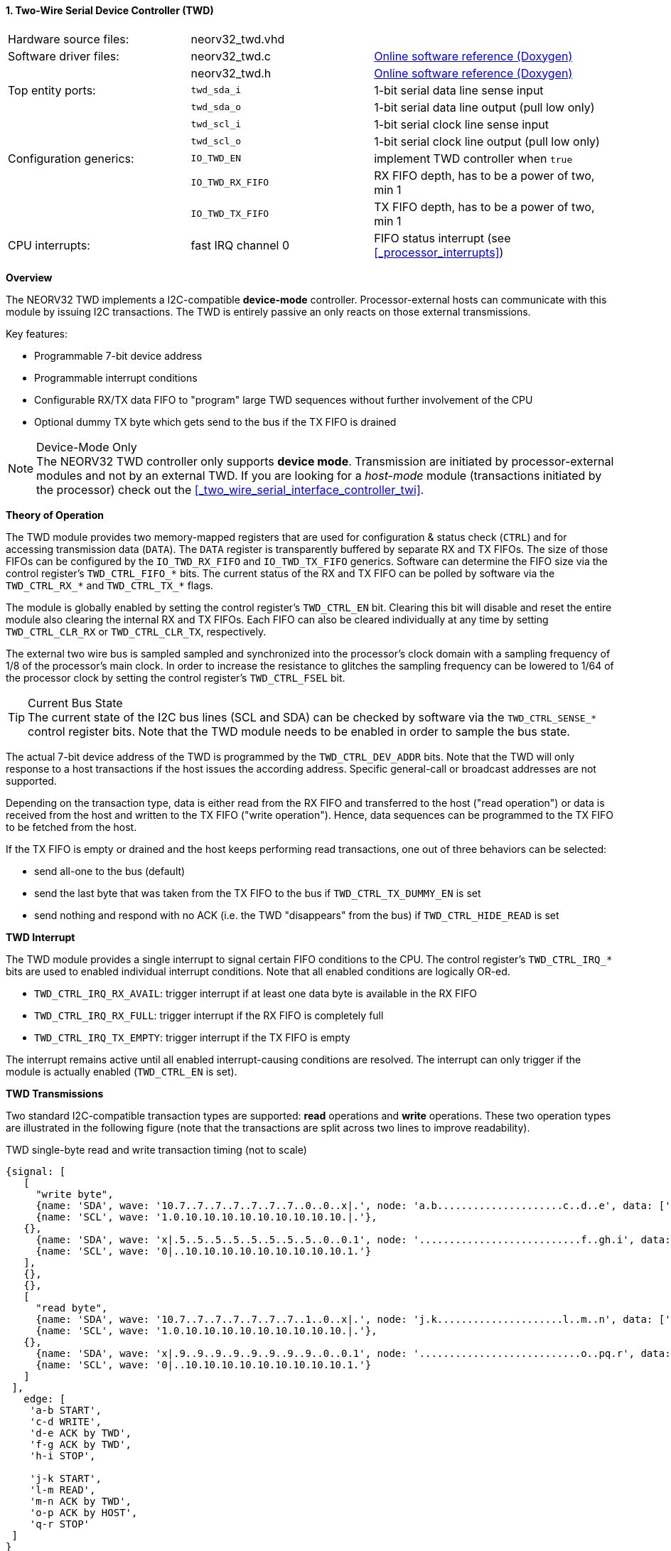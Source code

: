<<<
:sectnums:
==== Two-Wire Serial Device Controller (TWD)

[cols="<3,<3,<4"]
[grid="none"]
|=======================
| Hardware source files:  | neorv32_twd.vhd    |
| Software driver files:  | neorv32_twd.c      | link:https://stnolting.github.io/neorv32/sw/neorv32__twd_8c.html[Online software reference (Doxygen)]
|                         | neorv32_twd.h      | link:https://stnolting.github.io/neorv32/sw/neorv32__twd_8h.html[Online software reference (Doxygen)]
| Top entity ports:       | `twd_sda_i`        | 1-bit serial data line sense input
|                         | `twd_sda_o`        | 1-bit serial data line output (pull low only)
|                         | `twd_scl_i`        | 1-bit serial clock line sense input
|                         | `twd_scl_o`        | 1-bit serial clock line output (pull low only)
| Configuration generics: | `IO_TWD_EN`        | implement TWD controller when `true`
|                         | `IO_TWD_RX_FIFO`   | RX FIFO depth, has to be a power of two, min 1
|                         | `IO_TWD_TX_FIFO`   | TX FIFO depth, has to be a power of two, min 1
| CPU interrupts:         | fast IRQ channel 0 | FIFO status interrupt (see <<_processor_interrupts>>)
|=======================


**Overview**

The NEORV32 TWD implements a I2C-compatible **device-mode** controller. Processor-external hosts can communicate
with this module by issuing I2C transactions. The TWD is entirely passive an only reacts on those external
transmissions.

Key features:

* Programmable 7-bit device address
* Programmable interrupt conditions
* Configurable RX/TX data FIFO to "program" large TWD sequences without further involvement of the CPU
* Optional dummy TX byte which gets send to the bus if the TX FIFO is drained

.Device-Mode Only
[NOTE]
The NEORV32 TWD controller only supports **device mode**. Transmission are initiated by processor-external modules
and not by an external TWD. If you are looking for a _host-mode_ module (transactions initiated by the processor)
check out the <<_two_wire_serial_interface_controller_twi>>.


**Theory of Operation**

The TWD module provides two memory-mapped registers that are used for configuration & status check (`CTRL`) and
for accessing transmission data (`DATA`). The `DATA` register is transparently buffered by separate RX and TX FIFOs.
The size of those FIFOs can be configured by the `IO_TWD_RX_FIFO` and `IO_TWD_TX_FIFO` generics. Software can determine
the FIFO size via the control register's `TWD_CTRL_FIFO_*` bits. The current status of the RX and TX FIFO can be polled
by software via the `TWD_CTRL_RX_*` and `TWD_CTRL_TX_*` flags.

The module is globally enabled by setting the control register's `TWD_CTRL_EN` bit. Clearing this bit will disable
and reset the entire module also clearing the internal RX and TX FIFOs. Each FIFO can also be cleared individually at
any time by setting `TWD_CTRL_CLR_RX` or `TWD_CTRL_CLR_TX`, respectively.

The external two wire bus is sampled sampled and synchronized into the processor's clock domain with a sampling
frequency of 1/8 of the processor's main clock. In order to increase the resistance to glitches the sampling
frequency can be lowered to 1/64 of the processor clock by setting the control register's `TWD_CTRL_FSEL` bit.

.Current Bus State
[TIP]
The current state of the I2C bus lines (SCL and SDA) can be checked by software via the `TWD_CTRL_SENSE_*` control
register bits. Note that the TWD module needs to be enabled in order to sample the bus state.

The actual 7-bit device address of the TWD is programmed by the `TWD_CTRL_DEV_ADDR` bits. Note that the TWD will
only response to a host transactions if the host issues the according address. Specific general-call or broadcast
addresses are not supported.

Depending on the transaction type, data is either read from the RX FIFO and transferred to the host ("read operation")
or data is received from the host and written to the TX FIFO ("write operation"). Hence, data sequences can be
programmed to the TX FIFO to be fetched from the host.

If the TX FIFO is empty or drained and the host keeps performing read transactions, one out of three behaviors can
be selected:

* send all-one to the bus (default)
* send the last byte that was taken from the TX FIFO to the bus if `TWD_CTRL_TX_DUMMY_EN` is set
* send nothing and respond with no ACK (i.e. the TWD "disappears" from the bus) if `TWD_CTRL_HIDE_READ` is set


**TWD Interrupt**

The TWD module provides a single interrupt to signal certain FIFO conditions to the CPU. The control register's
`TWD_CTRL_IRQ_*` bits are used to enabled individual interrupt conditions. Note that all enabled conditions are
logically OR-ed.

* `TWD_CTRL_IRQ_RX_AVAIL`: trigger interrupt if at least one data byte is available in the RX FIFO
* `TWD_CTRL_IRQ_RX_FULL`: trigger interrupt if the RX FIFO is completely full
* `TWD_CTRL_IRQ_TX_EMPTY`: trigger interrupt if the TX FIFO is empty

The interrupt remains active until all enabled interrupt-causing conditions are resolved.
The interrupt can only trigger if the module is actually enabled (`TWD_CTRL_EN` is set).


**TWD Transmissions**

Two standard I2C-compatible transaction types are supported: **read** operations and **write** operations. These
two operation types are illustrated in the following figure (note that the transactions are split across two lines
to improve readability).

.TWD single-byte read and write transaction timing (not to scale)
[wavedrom, format="svg", align="center"]
----
{signal: [
   [
     "write byte",
     {name: 'SDA', wave: '10.7..7..7..7..7..7..7..0..0..x|.', node: 'a.b.....................c..d..e', data: ['A6', 'A5', 'A4', 'A3', 'A2', 'A1', 'A0']},
     {name: 'SCL', wave: '1.0.10.10.10.10.10.10.10.10.10.|.'},
   {},
     {name: 'SDA', wave: 'x|.5..5..5..5..5..5..5..5..0..0.1', node: '...........................f..gh.i', data: ['D7', 'D6', 'D5', 'D4', 'D3', 'D2', 'D1', 'D0']},
     {name: 'SCL', wave: '0|..10.10.10.10.10.10.10.10.10.1.'}
   ],
   {},
   {},
   [
     "read byte",
     {name: 'SDA', wave: '10.7..7..7..7..7..7..7..1..0..x|.', node: 'j.k.....................l..m..n', data: ['A6', 'A5', 'A4', 'A3', 'A2', 'A1', 'A0']},
     {name: 'SCL', wave: '1.0.10.10.10.10.10.10.10.10.10.|.'},
   {},
     {name: 'SDA', wave: 'x|.9..9..9..9..9..9..9..9..0..0.1', node: '...........................o..pq.r', data: ['D7', 'D6', 'D5', 'D4', 'D3', 'D2', 'D1', 'D0']},
     {name: 'SCL', wave: '0|..10.10.10.10.10.10.10.10.10.1.'}
   ]
 ],
   edge: [
    'a-b START',
    'c-d WRITE',
    'd-e ACK by TWD',
    'f-g ACK by TWD',
    'h-i STOP',

    'j-k START',
    'l-m READ',
    'm-n ACK by TWD',
    'o-p ACK by HOST',
    'q-r STOP'
 ]
}
----

Any new transaction starts with a **START** condition. Then, the host transmits the 7 bit device address MSB-first
(green signals `A6` to `A0`) plus a command bit. The command bit can be either **write** (pulling the SDA line low)
or **read** (leaving the SDA line high). If the transferred address matches the one programmed to to `TWD_CTRL_DEV_ADDR`
control register bits the TWD module will response with an **ACK** (acknowledge) by pulling the SDA bus line actively
low during the 9th SCL clock pulse. If there is no address match the TWD will not interfere with the bus and move back
to idle state.

For a **write transaction** (upper timing diagram) the host can now transfer an arbitrary number of bytes (blue signals
`D7` to `D0`, MSB-first) to the TWD module. Each byte is acknowledged by the TWD by pulling SDA low during the 9th SCL
clock pules (**ACK**), if moved into the FIFO. When the FIFO is full, the transfer gets not acknowledged (**NACK**).
Each received data byte is pushed to the internal RX FIFO. Data will be lost if the FIFO overflows.
The transaction is terminated when the host issues a **STOP** condition after the TWD has acknowledged the last data
transfer.

For a **read transaction** (lower timing diagram) the host keeps the SDA line at high state while sending the clock
pulse. The TWD will read a byte from the internal TX FIFO and will transmit it MSB-first to the host (blue signals `D7`
to `D0)`. During the 9th clock pulse the host has to acknowledged the transfer (**ACK**) by pulling SDA low. If no ACK
is received by the TWD no data is taken from the TX FIFO and the same byte can be transmitted in the next data phase.
If the TX FIFO becomes empty while the host keeps reading data, all-one bytes are transmitted (if `TWD_CTRL_TX_DUMMY_EN = 0`)
or the last value taken from the TX FIFO (before it got empty is sent again (`TWD_CTRL_TX_DUMMY_EN = 1`). To terminate the
transmission the host hast so send a **NACK** after receiving the last data byte by keeping SDA high. After that, the
host has to issue a **STOP** condition. If the `TWD_CTRL_HIDE_READ` bit is set, the access will not get acknowledged
at all if the TX FIFO is empty.

A **repeated-START** condition can be issued at any time (but after the complete transaction of a data byte and there
according ACK/NACK) bringing the TWD back to the start of the address/command transmission phase. The control register's
`TWD_CTRL_BUSY` flag remains high while a bus transaction is in progress.

.Abort / Termination
[TIP]
An active or even stuck transmission can be terminated at any time by disabling the TWD module.
This will also clear the RX/TX FIFOs.


**Tristate Drivers**

The TWD module requires two tristate drivers (actually: open-drain drivers - signals can only be actively driven low) for
the SDA and SCL lines, which have to be implemented by the user in the setup's top module / IO ring. A generic VHDL example
is shown below (here, `sda_io` and `scl_io` are the actual TWD bus lines, which are of type `std_logic`).

.TWD VHDL Tristate Driver Example
[source,VHDL]
----
sda_io    <= '0' when (twd_sda_o = '0') else 'Z'; -- drive
scl_io    <= '0' when (twd_scl_o = '0') else 'Z'; -- drive
twd_sda_i <= std_ulogic(sda_io); -- sense
twd_scl_i <= std_ulogic(scl_io); -- sense
----


**Register Map**

.TWD register map (`struct NEORV32_TWD`)
[cols="<2,<1,<4,^1,<7"]
[options="header",grid="all"]
|=======================
| Address | Name [C] | Bit(s), Name [C] | R/W | Function
.20+<| `0xffea0000` .20+<| `CTRL` <|`0`     `TWD_CTRL_EN`                                   ^| r/w <| TWD enable, reset if cleared
                                  <|`1`     `TWD_CTRL_CLR_RX`                               ^| -/w <| Clear RX FIFO, flag auto-clears
                                  <|`2`     `TWD_CTRL_CLR_TX`                               ^| -/w <| Clear TX FIFO, flag auto-clears
                                  <|`3`     `TWD_CTRL_FSEL`                                 ^| r/w <| Bus sample clock / filter select
                                  <|`10:4`  `TWD_CTRL_DEV_ADDR6 : TWD_CTRL_DEV_ADDR0`       ^| r/w <| Device address (7-bit)
                                  <|`11`    `TWD_CTRL_IRQ_RX_AVAIL`                         ^| r/w <| IRQ if RX FIFO data available
                                  <|`12`    `TWD_CTRL_IRQ_RX_FULL`                          ^| r/w <| IRQ if RX FIFO full
                                  <|`13`    `TWD_CTRL_IRQ_TX_EMPTY`                         ^| r/w <| IRQ if TX FIFO empty
                                  <|`14`    `TWD_CTRL_TX_DUMMY_EN`                          ^| r/w <| enable sending tx_dummy (last sent byte) when fifo is empty
                                  <|`15`    `TWD_CTRL_HIDE_READ`                            ^| r/w <| Generate NACK ony READ-access when TX FIFO is empty
                                  <|`19:16` `TWD_CTRL_RX_FIFO_MSB : TWD_CTRL_RX_FIFO_LSB`   ^| r/- <| FIFO depth; log2(`IO_TWD_RX_FIFO`)
                                  <|`23:20` `TWD_CTRL_TX_FIFO_MSB : TWD_CTRL_TX_FIFO_LSB`   ^| r/- <| FIFO depth; log2(`IO_TWD_TX_FIFO`)
                                  <|`24`    -                                               ^| r/- <| _reserved_, read as zero
                                  <|`25`    `TWD_CTRL_RX_AVAIL`                             ^| r/- <| RX FIFO data available
                                  <|`26`    `TWD_CTRL_RX_FULL`                              ^| r/- <| RX FIFO full
                                  <|`27`    `TWD_CTRL_TX_EMPTY`                             ^| r/- <| TX FIFO empty
                                  <|`28`    `TWD_CTRL_TX_FULL`                              ^| r/- <| TX FIFO full
                                  <|`29`    `TWD_CTRL_SENSE_SCL`                            ^| r/- <| current state of the SCL bus line
                                  <|`30`    `TWD_CTRL_SENSE_SDA`                            ^| r/- <| current state of the SDA bus line
                                  <|`31`    `TWD_CTRL_BUSY`                                 ^| r/- <| bus engine is busy (transaction in progress)
.2+<| `0xffea0004` .2+<| `DATA`   <|`7:0`   `TWD_DATA_MSB : TWD_DATA_LSB`                   ^| r/w <| RX/TX data FIFO access
                                  <|`31:8`  -                                               ^| r/- <| _reserved_, read as zero
|=======================
